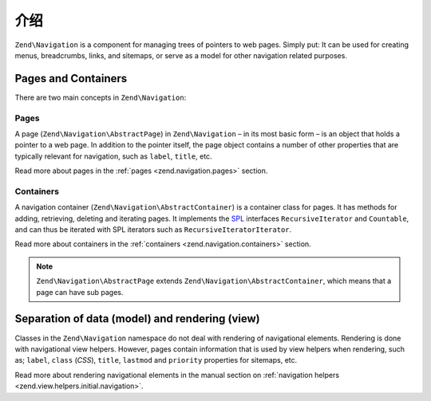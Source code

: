 .. _zend.navigation.introduction:

介绍
============

``Zend\Navigation`` is a component for managing trees of pointers to web pages. Simply put: It can be used for
creating menus, breadcrumbs, links, and sitemaps, or serve as a model for other navigation related purposes.

.. _zend.navigation.introduction.concepts:

Pages and Containers
--------------------

There are two main concepts in ``Zend\Navigation``:

.. _zend.navigation.introduction.pages:

Pages
^^^^^

A page (``Zend\Navigation\AbstractPage``) in ``Zend\Navigation`` – in its most basic form – is an object that 
holds a pointer to a web page. In addition to the pointer itself, the page object contains a number of other 
properties that are typically relevant for navigation, such as ``label``, ``title``, etc.

Read more about pages in the :ref:`pages <zend.navigation.pages>` section.

.. _zend.navigation.introduction.containers:

Containers
^^^^^^^^^^

A navigation container (``Zend\Navigation\AbstractContainer``) is a container class for pages. It has methods 
for adding, retrieving, deleting and iterating pages. It implements the `SPL`_ interfaces ``RecursiveIterator`` 
and ``Countable``, and can thus be iterated with SPL iterators such as ``RecursiveIteratorIterator``.

Read more about containers in the :ref:`containers <zend.navigation.containers>` section.

.. note::

   ``Zend\Navigation\AbstractPage`` extends ``Zend\Navigation\AbstractContainer``, which means that a page 
   can have sub pages.

.. _zend.navigation.introduction.separation:

Separation of data (model) and rendering (view)
-----------------------------------------------

Classes in the ``Zend\Navigation`` namespace do not deal with rendering of navigational elements. Rendering is done
with navigational view helpers. However, pages contain information that is used by view helpers when rendering,
such as; ``label``, ``class`` (*CSS*), ``title``, ``lastmod`` and ``priority`` properties for sitemaps, etc.

Read more about rendering navigational elements in the manual section on :ref:`navigation helpers
<zend.view.helpers.initial.navigation>`.

.. _`SPL`: http://php.net/spl
